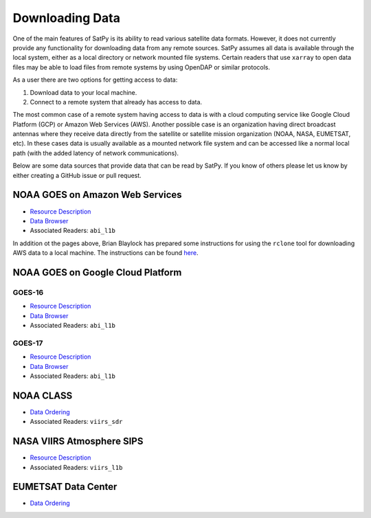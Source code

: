 Downloading Data
================

One of the main features of SatPy is its ability to read various satellite
data formats. However, it does not currently provide any functionality for
downloading data from any remote sources. SatPy assumes all data is available
through the local system, either as a local directory or network
mounted file systems. Certain readers that use ``xarray`` to open data files
may be able to load files from remote systems by using OpenDAP or similar
protocols.

As a user there are two options for getting access to data:

1. Download data to your local machine.
2. Connect to a remote system that already has access to data.

The most common case of a remote system having access to data is with a cloud
computing service like Google Cloud Platform (GCP) or Amazon Web
Services (AWS). Another possible case is an organization having direct
broadcast antennas where they receive data directly from the satellite or
satellite mission organization (NOAA, NASA, EUMETSAT, etc). In these cases
data is usually available as a mounted network file system and can be accessed
like a normal local path (with the added latency of network communications).

Below are some data sources that provide data that can be read by SatPy. If
you know of others please let us know by either creating a GitHub issue or
pull request.

NOAA GOES on Amazon Web Services
--------------------------------

* `Resource Description <https://registry.opendata.aws/noaa-goes/>`__
* `Data Browser <http://noaa-goes16.s3.amazonaws.com/index.html>`__
* Associated Readers: ``abi_l1b``

In addition ot the pages above, Brian Blaylock has prepared some instructions
for using the ``rclone`` tool for downloading AWS data to a local machine. The
instructions can be found
`here <https://github.com/blaylockbk/pyBKB_v3/blob/master/rclone_howto.md>`_.

NOAA GOES on Google Cloud Platform
----------------------------------

GOES-16
^^^^^^^

* `Resource Description <https://console.cloud.google.com/marketplace/details/noaa-public/goes-16>`__
* `Data Browser <https://console.cloud.google.com/storage/browser/gcp-public-data-goes-16>`__
* Associated Readers: ``abi_l1b``

GOES-17
^^^^^^^

* `Resource Description <https://console.cloud.google.com/marketplace/details/noaa-public/goes-17>`__
* `Data Browser <https://console.cloud.google.com/storage/browser/gcp-public-data-goes-17>`__
* Associated Readers: ``abi_l1b``

NOAA CLASS
----------

* `Data Ordering <https://www.class.ncdc.noaa.gov>`__
* Associated Readers: ``viirs_sdr``

NASA VIIRS Atmosphere SIPS
--------------------------

* `Resource Description <https://sips.ssec.wisc.edu/>`__
* Associated Readers: ``viirs_l1b``

EUMETSAT Data Center
--------------------

* `Data Ordering <https://eoportal.eumetsat.int>`__

